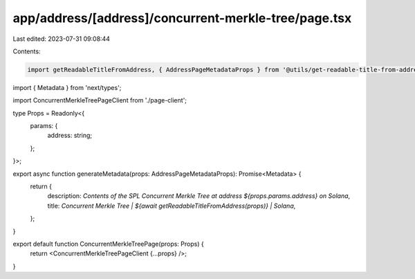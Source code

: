 app/address/[address]/concurrent-merkle-tree/page.tsx
=====================================================

Last edited: 2023-07-31 09:08:44

Contents:

.. code-block:: tsx

    import getReadableTitleFromAddress, { AddressPageMetadataProps } from '@utils/get-readable-title-from-address';
import { Metadata } from 'next/types';

import ConcurrentMerkleTreePageClient from './page-client';

type Props = Readonly<{
    params: {
        address: string;
    };
}>;

export async function generateMetadata(props: AddressPageMetadataProps): Promise<Metadata> {
    return {
        description: `Contents of the SPL Concurrent Merkle Tree at address ${props.params.address} on Solana`,
        title: `Concurrent Merkle Tree | ${await getReadableTitleFromAddress(props)} | Solana`,
    };
}

export default function ConcurrentMerkleTreePage(props: Props) {
    return <ConcurrentMerkleTreePageClient {...props} />;
}


